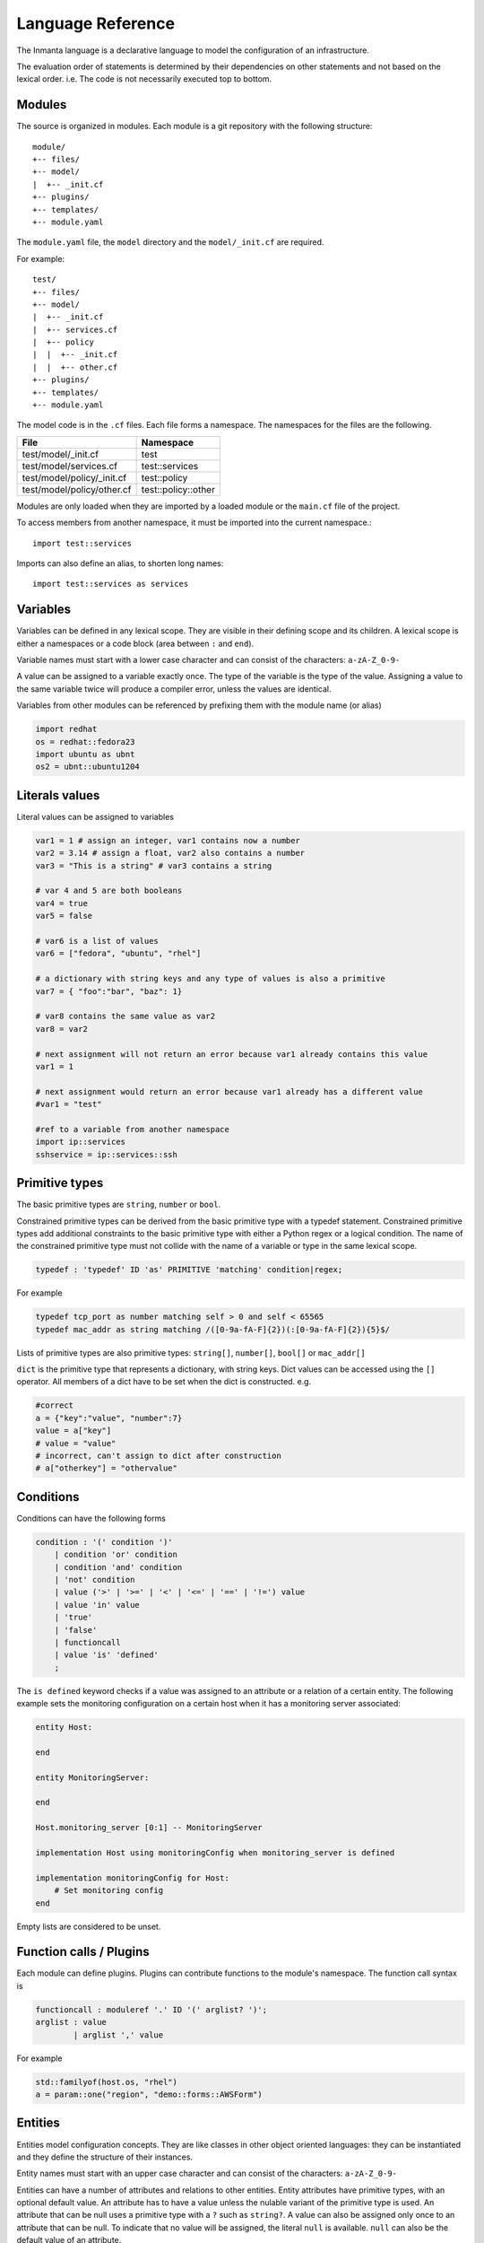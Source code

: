 Language Reference
******************

The Inmanta language is a declarative language to model the configuration of an infrastructure.

The evaluation order of statements is determined by their dependencies on other statements and not based on the lexical order. i.e. The code is not necessarily executed top to bottom.


Modules
============================

The source is organized in modules. Each module is a git repository with the following structure::

    module/
    +-- files/
    +-- model/
    |  +-- _init.cf
    +-- plugins/
    +-- templates/
    +-- module.yaml

The ``module.yaml`` file, the ``model`` directory and the ``model/_init.cf`` are required.

For example::

    test/
    +-- files/
    +-- model/
    |  +-- _init.cf
    |  +-- services.cf
    |  +-- policy
    |  |  +-- _init.cf
    |  |  +-- other.cf
    +-- plugins/
    +-- templates/
    +-- module.yaml

The model code is in the ``.cf`` files. Each file forms a namespace. The namespaces for the files are the following.

+-----------------------------------------+----------------------------------+
| File                                    | Namespace                        |
+=========================================+==================================+
| test/model/_init.cf                     | test                             |
+-----------------------------------------+----------------------------------+
| test/model/services.cf                  | test::services                   |
+-----------------------------------------+----------------------------------+
| test/model/policy/_init.cf              | test::policy                     |
+-----------------------------------------+----------------------------------+
| test/model/policy/other.cf              | test::policy::other              |
+-----------------------------------------+----------------------------------+

Modules are only loaded when they are imported by a loaded module or the ``main.cf`` file of the project.

To access members from another namespace, it must be imported into the current namespace.::

    import test::services

Imports can also define an alias, to shorten long names::

    import test::services as services



Variables
==========

Variables can be defined in any lexical scope. They are visible in their defining scope and its children.
A lexical scope is either a namespaces or a code block (area between ``:`` and ``end``).

Variable names must start with a lower case character and can consist of the characters: ``a-zA-Z_0-9-``

A value can be assigned to a variable exactly once. The type of the variable is the type of the value.
Assigning a value to the same variable twice will produce a compiler error, unless the values are identical.

Variables from other modules can be referenced by prefixing them with the module name (or alias)


.. code-block:: inmanta

    import redhat
    os = redhat::fedora23
    import ubuntu as ubnt
    os2 = ubnt::ubuntu1204


Literals values
===============
Literal values can be assigned to variables

.. code-block:: inmanta

    var1 = 1 # assign an integer, var1 contains now a number
    var2 = 3.14 # assign a float, var2 also contains a number
    var3 = "This is a string" # var3 contains a string

    # var 4 and 5 are both booleans
    var4 = true
    var5 = false

    # var6 is a list of values
    var6 = ["fedora", "ubuntu", "rhel"]

    # a dictionary with string keys and any type of values is also a primitive
    var7 = { "foo":"bar", "baz": 1}

    # var8 contains the same value as var2
    var8 = var2

    # next assignment will not return an error because var1 already contains this value
    var1 = 1

    # next assignment would return an error because var1 already has a different value
    #var1 = "test"

    #ref to a variable from another namespace
    import ip::services
    sshservice = ip::services::ssh



Primitive types
==============================

The basic primitive types are ``string``, ``number`` or ``bool``.

Constrained primitive types can be derived from the basic primitive type with a typedef statement.
Constrained primitive types add additional constraints to the basic primitive type with either a Python regex or a logical condition.
The name of the constrained primitive type must not collide with the name of a variable or type in the same lexical scope.

.. code-block:: antlr

    typedef : 'typedef' ID 'as' PRIMITIVE 'matching' condition|regex;

For example

.. code-block:: inmanta

    typedef tcp_port as number matching self > 0 and self < 65565
    typedef mac_addr as string matching /([0-9a-fA-F]{2})(:[0-9a-fA-F]{2}){5}$/


Lists of primitive types are also primitive types: ``string[]``, ``number[]``, ``bool[]`` or ``mac_addr[]``

``dict`` is the primitive type that represents a dictionary, with string keys. Dict values can be accessed using the ``[]`` operator. All members of a dict have to be set when the dict is constructed. e.g.

.. code-block:: inmanta

    #correct
    a = {"key":"value", "number":7}
    value = a["key"]
    # value = "value"
    # incorrect, can't assign to dict after construction
    # a["otherkey"] = "othervalue"


.. _lang-conditions:

Conditions
==========================

Conditions can have the following forms

.. code-block:: antlr

    condition : '(' condition ')'
        | condition 'or' condition
        | condition 'and' condition
        | 'not' condition
        | value ('>' | '>=' | '<' | '<=' | '==' | '!=') value
        | value 'in' value
        | 'true'
        | 'false'
        | functioncall
        | value 'is' 'defined'
        ;

The ``is defined`` keyword checks if a value was assigned to an attribute or a relation of a certain entity. The following
example sets the monitoring configuration on a certain host when it has a monitoring server associated:

.. code-block:: inmanta

    entity Host:

    end

    entity MonitoringServer:

    end

    Host.monitoring_server [0:1] -- MonitoringServer

    implementation Host using monitoringConfig when monitoring_server is defined

    implementation monitoringConfig for Host:
        # Set monitoring config
    end


Empty lists are considered to be unset.

Function calls / Plugins
========================

Each module can define plugins. Plugins can contribute functions to the module's namespace. The function call syntax is

.. code-block:: antlr

    functioncall : moduleref '.' ID '(' arglist? ')';
    arglist : value
            | arglist ',' value

For example

.. code-block:: inmanta

    std::familyof(host.os, "rhel")
    a = param::one("region", "demo::forms::AWSForm")

.. _lang-entity:

Entities
========

Entities model configuration concepts. They are like classes in other object oriented languages: they can be instantiated and they define the structure of their instances.

Entity names must start with an upper case character and can consist of the characters: ``a-zA-Z_0-9-``

Entities can have a number of attributes and relations to other entities. Entity attributes have primitive types, with an optional default value. An attribute has to have
a value unless the nulable variant of the primitive type is used. An attribute that can be null uses a primitive type with a ``?`` such as ``string?``. A value can also be assigned
only once to an attribute that can be null. To indicate that no value will be assigned, the literal ``null`` is available. ``null`` can also be the default value of an
attribute.

Entities can inherit from multiple other entities. Entities inherits attributes and relations from parent entities.
All entities inherit from ``std::Entity``.

It is not possible to override or rename attributes or relations. However, it is possible to
override defaults. Default values for attributes defined in the class take precedence over those in
the parent classes. When a class has multiple parents, the left parent takes precedence over the
others. A default value can be removed by setting its value to ``undef``.

The syntax for defining entities is:

.. code-block:: antlr

    entity: 'entity' ID ('extends' classlist)? ':' attribute* 'end';

    classlist: class
              | class ',' classlist;

    attribute: primitve_type ID ('=' literal)?;

Defining entities in a configuration model

.. code-block:: inmanta

    entity File:
       string path
       string content
       number mode = 640
       string[] list = []
       dict things = {}
    end



.. _lang-relation:

Relations
=========

A Relation is a unidirectional or bidirectional relation between two entities. The consistency of a bidirectional double binding is maintained by the compiler: assignment to one side of the relation is an implicit assignment of the reverse relation.

Relations are defined by specifying each end of the relation together with the multiplicity of each relation end. Each end of the relation is named and is maintained as a double binding by the compiler.

Defining relations between entities in the domain model

.. code-block:: antlr

   relation: class '.' ID multi '--' class '.' ID multi
           | class '.' ID multi annotation_list class '.' ID multi ;
   annotation_list: value
           | annotation_list ',' value

For example a bidirectional relation:

.. code-block:: inmanta

    File.service [1] -- Service.file [1:]


Or a unidirectional relation

.. code-block:: antlr

    uni_relation : class '.' ID multi '--' class
           | class '.' ID multi annotation_list class;


For example

.. code-block:: inmanta

    Service.file [1:] -- File

Relation multiplicities are enforced by the compiler. If they are violated a compilation error
is issued.

.. note::

    In previous version another relation syntax was used that was less natural to read and allowed only bidirectional relations. The relation above was defined as ``File file [1:] -- [1] Service service``
    This synax is deprecated but still widely used in many modules.


.. _lang-instance:

Instantiation
=============

Instances of an entity are created with a constructor statement

.. code-block:: inmanta

    File(path="/etc/motd")

A constructor can assign values to any of the properties (attributes or relations) of the entity. It can also leave the properties unassigned.
For attributes with default values, the constructor is the only place where the defaults can be overridden.

Values can be assigned to the remaining properties as if they are variables. To relations with a higher arity, multiple values can be assigned

.. code-block:: inmanta

    Host.files [0:] -- File.host [1]

    h1 = Host("test")
    f1 = File(host=h1, path="/opt/1")
    f2 = File(host=h1, path="/opt/2")
    f3 = File(host=h1, path="/opt/3")

    // h1.files equals [f1, f2, f3]

    FileSet.files [0:] -- File.set [1]

    s1 = FileSet()
    s1.files = [f1,f2]
    s1.files = f3

    // s1.files equals [f1, f2, f3]

    s1.files = f3
    // adding a value twice does not affect the relation,
    // s1.files still equals [f1, f2, f3]

Refinements
===========

Entities define what should be deployed. Entities can either be deployed directly (such as files and packages) or they can be
refined. Refinement expands an abstract entity into one or more more concrete entities.

For example, :inmanta:entity:`apache::Server` is refined as follows

.. code-block:: inmanta

    implementation apacheServerDEB for Server:
        pkg = std::Package(host=host, name="apache2-mpm-worker", state="installed")
        pkg2 = std::Package(host=host, name="apache2", state="installed")
        svc = std::Service(host=host, name="apache2", state="running", onboot=true, reload=true, requires=[pkg, pkg2])
        svc.requires = self.requires

        # put an empty index.html in the default documentroot so health checks do not fail
        index_html = std::ConfigFile(host=host, path="/var/www/html/index.html", content="",
                                 requires=pkg)
        self.user = "www-data"
        self.group = "www-data"
    end

    implement Server using apacheServerDEB when std::familyof(host.os, "ubuntu")

For each entity one or more refinements can be defined with the ``implementation`` statement.
Implementation are connected to entities using the ``implement`` statement.

When an instance of an entity is constructed, the runtime searches for refinements. One or more refinements are selected based
on the associated conditions. When no implementation is found, an exception is raised. Entities for which no implementation is
required are implemented using :inmanta:entity:`std::none`.

In the implementation block, the entity instance itself can be accessed through the variable self.

``implement`` statements are not inherited, unless a statement of the form ``implement ServerX using parents`` is used.
When it is used, all implementations of the direct parents will be inherited, including the once with a where clause.


The syntax for implements and implementation is:

.. code-block:: antlr

    implementation: 'implementation' ID 'for' class ':' statement* 'end';
    implement: 'implement' class 'using' ID ('when' condition)?
    		 | 'implement' class 'using' 'parents';


Indexes and queries
===================

Index definitions make sure that an entity is unique. An index definition defines a list of properties that uniquely identify an instance of an entity.
If a second instance is constructed with the same identifying properties, the first instance is returned instead.

All identifying properties must be set in the constructor.

Indices are inherited. i.e. all identifying properties of all parent types must be set in the constructor.

Defining an index

.. code-block:: inmanta

    entity Host:
        string  name
    end

    index Host(name)

Explicit index lookup is performed with a query statement

.. code-block:: inmanta

    testhost = Host[name="test"]

For indices on relations (instead of attributes) an alternative syntax can be used

.. code-block:: inmanta

    entity File:
        string path
    end

    Host.files [0:] -- File.host [1]

    index File(host, path)

    a = File[host=vm1, path="/etc/passwd"]  # normal index lookup
    b = vm1.files[path="/etc/passwd"]  # selector style index lookup
    # a == b


For loop
=========

To iterate over the items of a list, a for loop can be used

.. code-block:: inmanta

    for i in std::sequence(size, 1):
        app_vm = Host(name="app{{i}}")
    end

The syntax is:

.. code-block:: antlr

    for: 'for' ID 'in' value ':' statement* 'end';


If statement
============

An if statement allows to branch on a condition.

.. code-block:: inmanta

    if nodecount > 1:
        self.cluster_mode = true
    else:
        self.cluster_mode = false
    end

The syntax is:

.. code-block:: antlr

    if : 'if' condition ':' statement* ('else' ':' statement*)? 'end';

The :ref:`lang-conditions` section describes allowed forms for the condition.


Transformations
==============================================================

At the lowest level of abstraction the configuration of an infrastructure often consists of
configuration files. To construct configuration files, templates and string interpolation can be used.


String interpolation
--------------------

String interpolation allows variables to be include as parameters inside a string.

The included variables are resolved in the lexical scope of the string they are included in.

Interpolating strings

.. code-block:: inmanta

    hostname = "serv1.example.org"
    motd = """Welcome to {{hostname}}\n"""


Templates
---------

Inmanta integrates the Jinja2 template engine. A template is evaluated in the lexical
scope where the ``std::template`` function is called. This function accepts as an argument the
path of a template file. The first part of the path is the module that contains the template and the remainder of the path is the path within the template
directory of the module.

The integrated Jinja2 engine supports to the entire Jinja feature set, except for subtemplates. During execution Jinja2 has access to all variables and plug-ins that are
available in the scope where the template is evaluated. However, the ``::`` in paths needs to be replaced with a
``.``. The result of the template is returned by the template function.

Using a template to transform variables to a configuration file

.. code-block:: inmanta

    hostname = "wwwserv1.example.com"
    admin = "joe@example.com"
    motd_content = std::template("motd/message.tmpl")

The template used in the previous listing

.. code-block:: inmanta

    Welcome to {{ hostname }}
    This machine is maintainted by {{ admin }}


.. _lang-plugins:

Plug-ins
===========

For more complex operations, python plugins can be used. Plugins are exposed in the Inmanta language as function calls, such as the template function call. A template
accepts parameters and returns a value that it computed out of the variables. Each module that is included can also provide plug-ins. These plug-ins are accessible within the namespace of the
module. The :ref:`module-plugins` section of the module guide provides more details about how to write a plugin.
